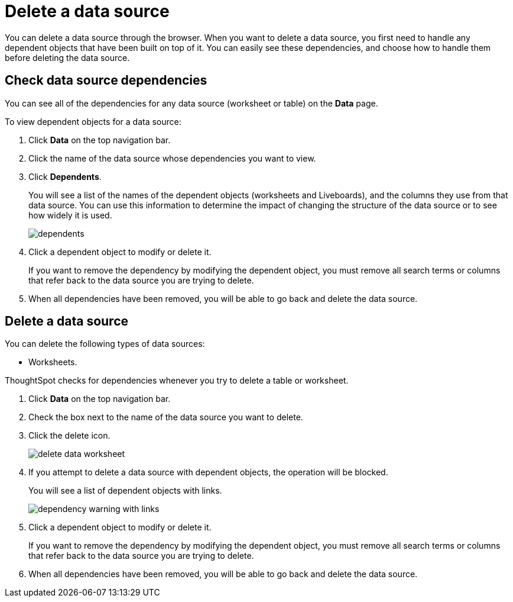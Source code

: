 = Delete a data source
:last_updated: 11/05/2021
:linkattrs:
:experimental:
:page-layout: default-cloud
:page-aliases: /admin/loading/delete-data-source-UX.adoc
:description: How to prepare for and delete a data source using the ThoughtSpot application.



You can delete a data source through the browser.
When you want to delete a data source, you first need to handle any dependent objects that have been built on top of it.
You can easily see these dependencies, and choose how to handle them before deleting the data source.

== Check data source dependencies

You can see all of the dependencies for any data source (worksheet or table) on the *Data* page.

To view dependent objects for a data source:

. Click *Data* on the top navigation bar.
. Click the name of the data source whose dependencies you want to view.
. Click *Dependents*.
+
You will see a list of the names of the dependent objects (worksheets and Liveboards), and the columns they use from that data source.
You can use this information to determine the impact of changing the structure of the data source or to see how widely it is used.
+
image::dependents.png[]

. Click a dependent object to modify or delete it.
+
If you want to remove the dependency by modifying the dependent object, you must remove all search terms or columns that refer back to the data source you are trying to delete.

. When all dependencies have been removed, you will be able to go back and delete the data source.

== Delete a data source

You can delete the following types of data sources:

* Worksheets.

ThoughtSpot checks for dependencies whenever you try to delete a table or worksheet.

. Click *Data* on the top navigation bar.
. Check the box next to the name of the data source you want to delete.
. Click the delete icon.
+
image::delete_data_worksheet.png[]

. If you attempt to delete a data source with dependent objects, the operation will be blocked.
+
You will see a list of dependent objects with links.
+
image::dependency_warning_with_links.png[]

. Click a dependent object to modify or delete it.
+
If you want to remove the dependency by modifying the dependent object, you must remove all search terms or columns that refer back to the data source you are trying to delete.

. When all dependencies have been removed, you will be able to go back and delete the data source.
